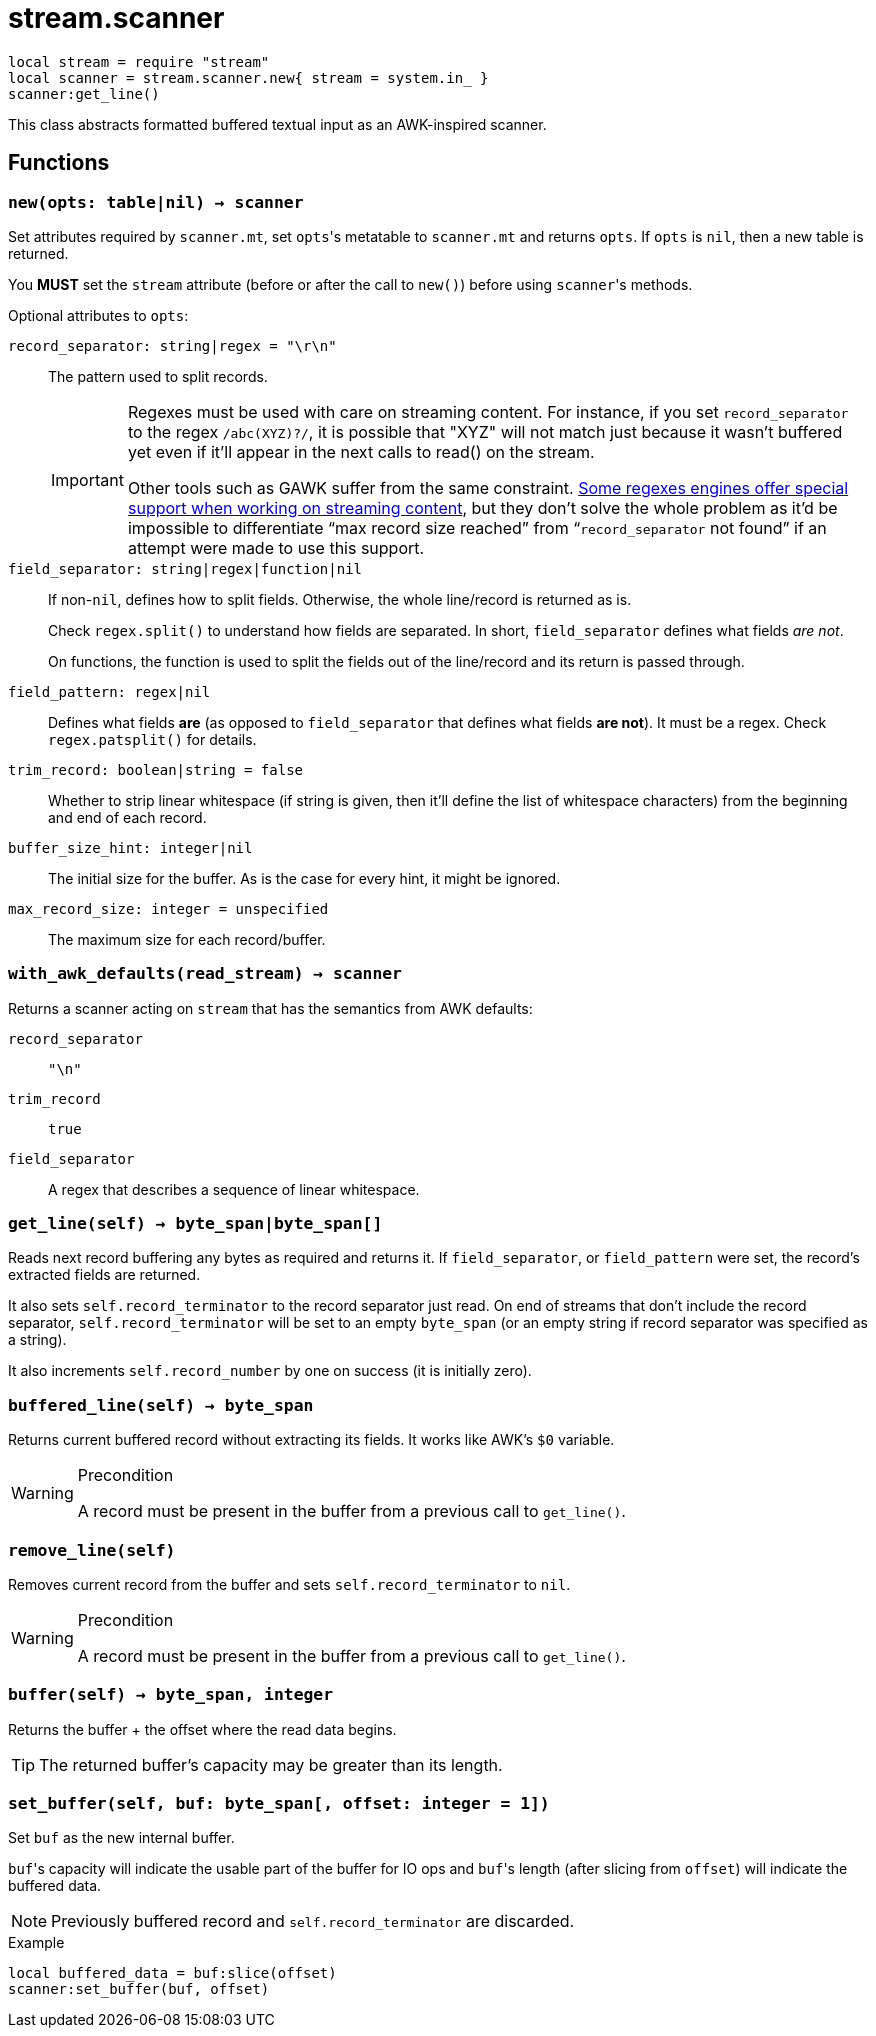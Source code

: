 = stream.scanner

ifeval::["{doctype}" == "manpage"]

== Name

Emilua - Lua execution engine

== Description

endif::[]

[source,lua]
----
local stream = require "stream"
local scanner = stream.scanner.new{ stream = system.in_ }
scanner:get_line()
----

This class abstracts formatted buffered textual input as an AWK-inspired
scanner.

== Functions

=== `new(opts: table|nil) -> scanner`

Set attributes required by `scanner.mt`, set ``opts``'s metatable to
`scanner.mt` and returns `opts`. If `opts` is `nil`, then a new table is
returned.

You *MUST* set the `stream` attribute (before or after the call to ``new()``)
before using ``scanner``'s methods.

Optional attributes to `opts`:

`record_separator: string|regex = "\r\n"`::
  The pattern used to split records.
+
[IMPORTANT]
====
Regexes must be used with care on streaming content. For instance, if you set
`record_separator` to the regex `/abc(XYZ)?/`, it is possible that "XYZ" will
not match just because it wasn't buffered yet even if it'll appear in the next
calls to read() on the stream.

Other tools such as GAWK suffer from the same
constraint. https://www.boost.org/doc/libs/1_78_0/libs/regex/doc/html/boost_regex/partial_matches.html[Some
regexes engines offer special support when working on streaming content], but
they don't solve the whole problem as it'd be impossible to differentiate “max
record size reached” from “`record_separator` not found” if an attempt were made
to use this support.
====

`field_separator: string|regex|function|nil`::
  If non-``nil``, defines how to split fields. Otherwise, the whole line/record
  is returned as is.
+
Check `regex.split()` to understand how fields are separated. In short,
`field_separator` defines what fields _are not_.
+
On functions, the function is used to split the fields out of the line/record
and its return is passed through.

`field_pattern: regex|nil`:: Defines what fields *are* (as opposed to
`field_separator` that defines what fields *are not*). It must be a regex. Check
`regex.patsplit()` for details.

`trim_record: boolean|string = false`:: Whether to strip linear whitespace
(if string is given, then it'll define the list of whitespace characters) from
the beginning and end of each record.

`buffer_size_hint: integer|nil`:: The initial size for the buffer. As is the case
for every hint, it might be ignored.

`max_record_size: integer = unspecified`:: The maximum size for each
record/buffer.

=== `with_awk_defaults(read_stream) -> scanner`

Returns a scanner acting on `stream` that has the semantics from AWK defaults:

`record_separator`:: `"\n"`
`trim_record`:: `true`
`field_separator`:: A regex that describes a sequence of linear whitespace.

=== `get_line(self) -> byte_span|byte_span[]`

Reads next record buffering any bytes as required and returns it. If
`field_separator`, or `field_pattern` were set, the record's extracted fields
are returned.

It also sets `self.record_terminator` to the record separator just read. On end
of streams that don't include the record separator, `self.record_terminator`
will be set to an empty `byte_span` (or an empty string if record separator was
specified as a string).

It also increments `self.record_number` by one on success (it is initially
zero).

=== `buffered_line(self) -> byte_span`

Returns current buffered record without extracting its fields. It works like
AWK's `$0` variable.

[WARNING]
.Precondition
====
A record must be present in the buffer from a previous call to `get_line()`.
====

=== `remove_line(self)`

Removes current record from the buffer and sets `self.record_terminator` to
`nil`.

[WARNING]
.Precondition
====
A record must be present in the buffer from a previous call to `get_line()`.
====

=== `buffer(self) -> byte_span, integer`

Returns the buffer {plus} the offset where the read data begins.

TIP: The returned buffer's capacity may be greater than its length.

=== `set_buffer(self, buf: byte_span[, offset: integer = 1])`

Set `buf` as the new internal buffer.

``buf``'s capacity will indicate the usable part of the buffer for IO ops and
``buf``'s length (after slicing from `offset`) will indicate the buffered data.

NOTE: Previously buffered record and `self.record_terminator` are discarded.

.Example

[source,cpp]
----
local buffered_data = buf:slice(offset)
scanner:set_buffer(buf, offset)
----

